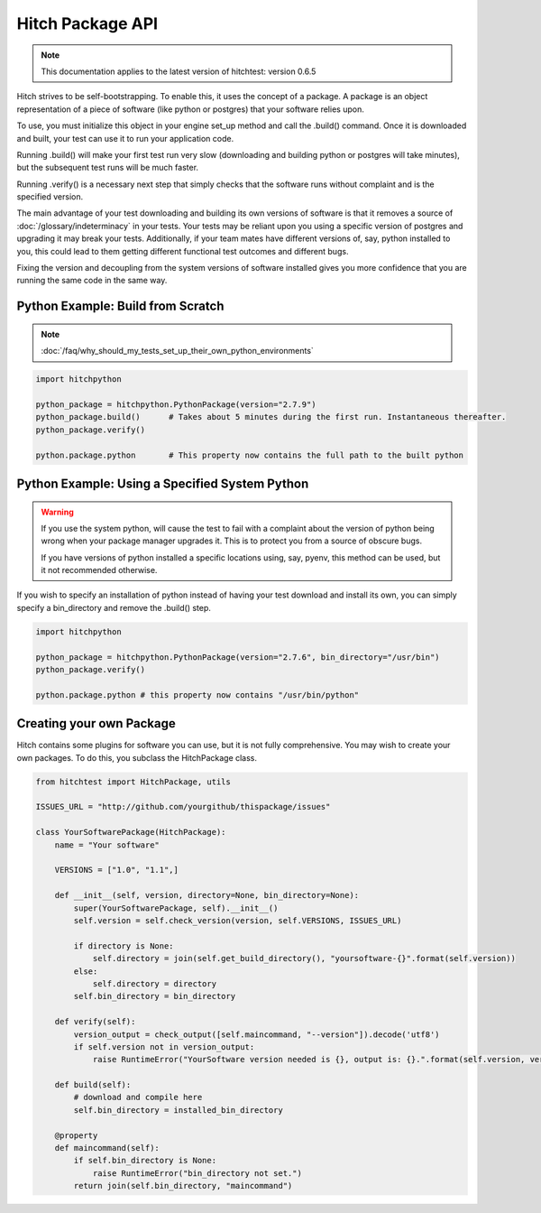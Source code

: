 Hitch Package API
=================

.. note::

    This documentation applies to the latest version of hitchtest: version 0.6.5

Hitch strives to be self-bootstrapping. To enable this, it uses the concept of a
package. A package is an object representation of a piece of software (like python
or postgres) that your software relies upon.

To use, you must initialize this object in your engine set_up method and call
the .build() command. Once it is downloaded and built, your test can use it to
run your application code.

Running .build() will make your first test run very slow (downloading and building
python or postgres will take minutes), but the subsequent test runs will be much
faster.

Running .verify() is a necessary next step that simply checks that the software
runs without complaint and is the specified version.

The main advantage of your test downloading and building its own versions of software
is that it removes a source of :doc:`/glossary/indeterminacy` in your tests. Your
tests may be reliant upon you using a specific version of postgres and upgrading it
may break your tests. Additionally, if your team mates have different versions of, say,
python installed to you, this could lead to them getting different functional test
outcomes and different bugs.

Fixing the version and decoupling from the system versions of software installed
gives you more confidence that you are running the same code in the same way.


Python Example: Build from Scratch
----------------------------------

..  note::

    :doc:`/faq/why_should_my_tests_set_up_their_own_python_environments`

.. code-block:: python

    import hitchpython

    python_package = hitchpython.PythonPackage(version="2.7.9")
    python_package.build()      # Takes about 5 minutes during the first run. Instantaneous thereafter.
    python_package.verify()

    python.package.python       # This property now contains the full path to the built python


Python Example: Using a Specified System Python
-----------------------------------------------

..  warning::

    If you use the system python, will cause the test to fail with a complaint about the version
    of python being wrong when your package manager upgrades it. This is to protect you from
    a source of obscure bugs.

    If you have versions of python installed a specific locations using, say, pyenv, this method
    can be used, but it not recommended otherwise.


If you wish to specify an installation of python instead of having your test download and install
its own, you can simply specify a bin_directory and remove the .build() step.

.. code-block:: python

    import hitchpython

    python_package = hitchpython.PythonPackage(version="2.7.6", bin_directory="/usr/bin")
    python_package.verify()

    python.package.python # this property now contains "/usr/bin/python"


Creating your own Package
-------------------------

Hitch contains some plugins for software you can use, but it is not fully comprehensive. You may
wish to create your own packages. To do this, you subclass the HitchPackage class.

.. code-block:: python

    from hitchtest import HitchPackage, utils

    ISSUES_URL = "http://github.com/yourgithub/thispackage/issues"

    class YourSoftwarePackage(HitchPackage):
        name = "Your software"

        VERSIONS = ["1.0", "1.1",]

        def __init__(self, version, directory=None, bin_directory=None):
            super(YourSoftwarePackage, self).__init__()
            self.version = self.check_version(version, self.VERSIONS, ISSUES_URL)

            if directory is None:
                self.directory = join(self.get_build_directory(), "yoursoftware-{}".format(self.version))
            else:
                self.directory = directory
            self.bin_directory = bin_directory

        def verify(self):
            version_output = check_output([self.maincommand, "--version"]).decode('utf8')
            if self.version not in version_output:
                raise RuntimeError("YourSoftware version needed is {}, output is: {}.".format(self.version, version_output))

        def build(self):
            # download and compile here
            self.bin_directory = installed_bin_directory

        @property
        def maincommand(self):
            if self.bin_directory is None:
                raise RuntimeError("bin_directory not set.")
            return join(self.bin_directory, "maincommand")



